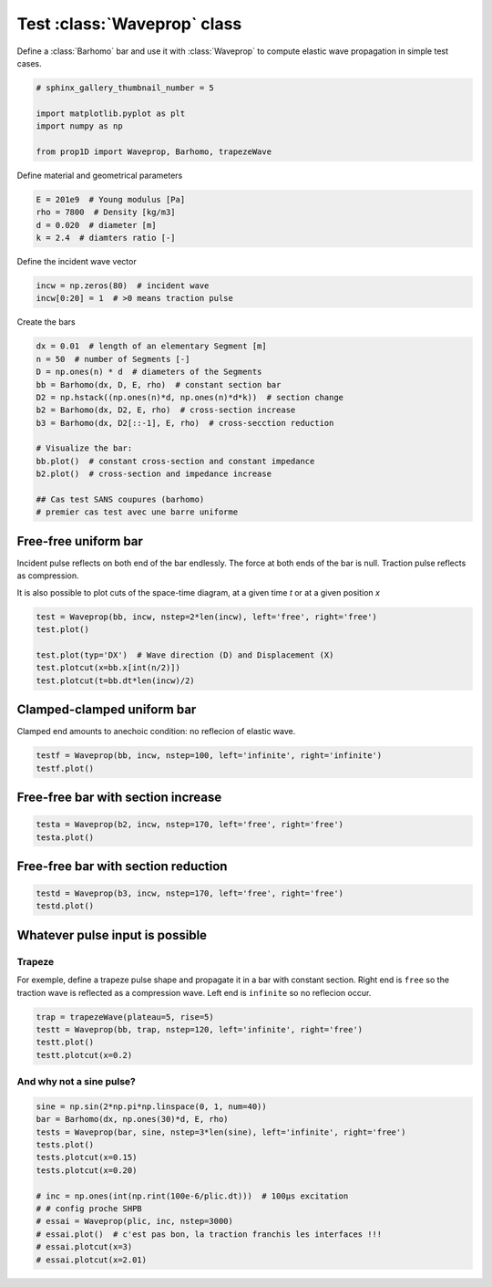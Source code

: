 
.. DO NOT EDIT.
.. THIS FILE WAS AUTOMATICALLY GENERATED BY SPHINX-GALLERY.
.. TO MAKE CHANGES, EDIT THE SOURCE PYTHON FILE:
.. "auto_examples/plot_0_Waveprop.py"
.. LINE NUMBERS ARE GIVEN BELOW.

.. only:: html

    .. note::
        :class: sphx-glr-download-link-note

        Click :ref:`here <sphx_glr_download_auto_examples_plot_0_Waveprop.py>`
        to download the full example code

.. rst-class:: sphx-glr-example-title

.. _sphx_glr_auto_examples_plot_0_Waveprop.py:


Test :class:`Waveprop` class
============================

Define a :class:`Barhomo` bar and use it with :class:`Waveprop` to compute
elastic wave propagation in simple test cases.

.. GENERATED FROM PYTHON SOURCE LINES 8-17

.. code-block:: default


    # sphinx_gallery_thumbnail_number = 5

    import matplotlib.pyplot as plt
    import numpy as np

    from prop1D import Waveprop, Barhomo, trapezeWave









.. GENERATED FROM PYTHON SOURCE LINES 18-19

Define material and geometrical parameters

.. GENERATED FROM PYTHON SOURCE LINES 19-24

.. code-block:: default

    E = 201e9  # Young modulus [Pa]
    rho = 7800  # Density [kg/m3]
    d = 0.020  # diameter [m]
    k = 2.4  # diamters ratio [-]








.. GENERATED FROM PYTHON SOURCE LINES 25-26

Define the incident wave vector

.. GENERATED FROM PYTHON SOURCE LINES 26-31

.. code-block:: default


    incw = np.zeros(80)  # incident wave
    incw[0:20] = 1  # >0 means traction pulse









.. GENERATED FROM PYTHON SOURCE LINES 32-33

Create the bars

.. GENERATED FROM PYTHON SOURCE LINES 33-48

.. code-block:: default

    dx = 0.01  # length of an elementary Segment [m]
    n = 50  # number of Segments [-]
    D = np.ones(n) * d  # diameters of the Segments
    bb = Barhomo(dx, D, E, rho)  # constant section bar
    D2 = np.hstack((np.ones(n)*d, np.ones(n)*d*k))  # section change 
    b2 = Barhomo(dx, D2, E, rho)  # cross-section increase
    b3 = Barhomo(dx, D2[::-1], E, rho)  # cross-secction reduction

    # Visualize the bar:
    bb.plot()  # constant cross-section and constant impedance
    b2.plot()  # cross-section and impedance increase

    ## Cas test SANS coupures (barhomo)
    # premier cas test avec une barre uniforme




.. rst-class:: sphx-glr-horizontal


    *

      .. image-sg:: /auto_examples/images/sphx_glr_plot_0_Waveprop_001.png
         :alt: plot 0 Waveprop
         :srcset: /auto_examples/images/sphx_glr_plot_0_Waveprop_001.png
         :class: sphx-glr-multi-img

    *

      .. image-sg:: /auto_examples/images/sphx_glr_plot_0_Waveprop_002.png
         :alt: plot 0 Waveprop
         :srcset: /auto_examples/images/sphx_glr_plot_0_Waveprop_002.png
         :class: sphx-glr-multi-img

    *

      .. image-sg:: /auto_examples/images/sphx_glr_plot_0_Waveprop_003.png
         :alt: plot 0 Waveprop
         :srcset: /auto_examples/images/sphx_glr_plot_0_Waveprop_003.png
         :class: sphx-glr-multi-img

    *

      .. image-sg:: /auto_examples/images/sphx_glr_plot_0_Waveprop_004.png
         :alt: plot 0 Waveprop
         :srcset: /auto_examples/images/sphx_glr_plot_0_Waveprop_004.png
         :class: sphx-glr-multi-img





.. GENERATED FROM PYTHON SOURCE LINES 49-56

Free-free uniform bar
---------------------
Incident pulse reflects on both end of the bar endlessly.
The force at both ends of the bar is null. Traction pulse reflects as compression.

It is also possible to plot cuts of the space-time diagram, at a given time `t`
or at a given position `x`

.. GENERATED FROM PYTHON SOURCE LINES 56-65

.. code-block:: default


    test = Waveprop(bb, incw, nstep=2*len(incw), left='free', right='free')
    test.plot()

    test.plot(typ='DX')  # Wave direction (D) and Displacement (X)
    test.plotcut(x=bb.x[int(n/2)])
    test.plotcut(t=bb.dt*len(incw)/2)





.. rst-class:: sphx-glr-horizontal


    *

      .. image-sg:: /auto_examples/images/sphx_glr_plot_0_Waveprop_005.png
         :alt: Force [N]
         :srcset: /auto_examples/images/sphx_glr_plot_0_Waveprop_005.png
         :class: sphx-glr-multi-img

    *

      .. image-sg:: /auto_examples/images/sphx_glr_plot_0_Waveprop_006.png
         :alt: Particule velocity [m/s]
         :srcset: /auto_examples/images/sphx_glr_plot_0_Waveprop_006.png
         :class: sphx-glr-multi-img

    *

      .. image-sg:: /auto_examples/images/sphx_glr_plot_0_Waveprop_007.png
         :alt: Wave direction (left or righ)
         :srcset: /auto_examples/images/sphx_glr_plot_0_Waveprop_007.png
         :class: sphx-glr-multi-img

    *

      .. image-sg:: /auto_examples/images/sphx_glr_plot_0_Waveprop_008.png
         :alt: Displacement [m]
         :srcset: /auto_examples/images/sphx_glr_plot_0_Waveprop_008.png
         :class: sphx-glr-multi-img

    *

      .. image-sg:: /auto_examples/images/sphx_glr_plot_0_Waveprop_009.png
         :alt: x=0.25 m
         :srcset: /auto_examples/images/sphx_glr_plot_0_Waveprop_009.png
         :class: sphx-glr-multi-img

    *

      .. image-sg:: /auto_examples/images/sphx_glr_plot_0_Waveprop_010.png
         :alt: t=7.87969e-05 s
         :srcset: /auto_examples/images/sphx_glr_plot_0_Waveprop_010.png
         :class: sphx-glr-multi-img


.. rst-class:: sphx-glr-script-out

 Out:

 .. code-block:: none

    this may not be a Barhete instance, no vertical lines to plot
    this may not be a Barhete instance, no vertical lines to plot
    this may not be a Barhete instance, no vertical lines to plot
    this may not be a Barhete instance, no vertical lines to plot




.. GENERATED FROM PYTHON SOURCE LINES 66-69

Clamped-clamped uniform bar
---------------------------
Clamped end amounts to anechoic condition: no reflecion of elastic wave.

.. GENERATED FROM PYTHON SOURCE LINES 69-72

.. code-block:: default

    testf = Waveprop(bb, incw, nstep=100, left='infinite', right='infinite')
    testf.plot()




.. rst-class:: sphx-glr-horizontal


    *

      .. image-sg:: /auto_examples/images/sphx_glr_plot_0_Waveprop_011.png
         :alt: Force [N]
         :srcset: /auto_examples/images/sphx_glr_plot_0_Waveprop_011.png
         :class: sphx-glr-multi-img

    *

      .. image-sg:: /auto_examples/images/sphx_glr_plot_0_Waveprop_012.png
         :alt: Particule velocity [m/s]
         :srcset: /auto_examples/images/sphx_glr_plot_0_Waveprop_012.png
         :class: sphx-glr-multi-img


.. rst-class:: sphx-glr-script-out

 Out:

 .. code-block:: none

    this may not be a Barhete instance, no vertical lines to plot
    this may not be a Barhete instance, no vertical lines to plot




.. GENERATED FROM PYTHON SOURCE LINES 73-75

Free-free bar with section increase
-----------------------------------

.. GENERATED FROM PYTHON SOURCE LINES 75-78

.. code-block:: default

    testa = Waveprop(b2, incw, nstep=170, left='free', right='free')
    testa.plot()




.. rst-class:: sphx-glr-horizontal


    *

      .. image-sg:: /auto_examples/images/sphx_glr_plot_0_Waveprop_013.png
         :alt: Force [N]
         :srcset: /auto_examples/images/sphx_glr_plot_0_Waveprop_013.png
         :class: sphx-glr-multi-img

    *

      .. image-sg:: /auto_examples/images/sphx_glr_plot_0_Waveprop_014.png
         :alt: Particule velocity [m/s]
         :srcset: /auto_examples/images/sphx_glr_plot_0_Waveprop_014.png
         :class: sphx-glr-multi-img


.. rst-class:: sphx-glr-script-out

 Out:

 .. code-block:: none

    this may not be a Barhete instance, no vertical lines to plot
    this may not be a Barhete instance, no vertical lines to plot




.. GENERATED FROM PYTHON SOURCE LINES 79-81

Free-free bar with section reduction
------------------------------------

.. GENERATED FROM PYTHON SOURCE LINES 81-85

.. code-block:: default

    testd = Waveprop(b3, incw, nstep=170, left='free', right='free')
    testd.plot()





.. rst-class:: sphx-glr-horizontal


    *

      .. image-sg:: /auto_examples/images/sphx_glr_plot_0_Waveprop_015.png
         :alt: Force [N]
         :srcset: /auto_examples/images/sphx_glr_plot_0_Waveprop_015.png
         :class: sphx-glr-multi-img

    *

      .. image-sg:: /auto_examples/images/sphx_glr_plot_0_Waveprop_016.png
         :alt: Particule velocity [m/s]
         :srcset: /auto_examples/images/sphx_glr_plot_0_Waveprop_016.png
         :class: sphx-glr-multi-img


.. rst-class:: sphx-glr-script-out

 Out:

 .. code-block:: none

    this may not be a Barhete instance, no vertical lines to plot
    this may not be a Barhete instance, no vertical lines to plot




.. GENERATED FROM PYTHON SOURCE LINES 86-93

Whatever pulse input is possible
--------------------------------
Trapeze
^^^^^^^
For exemple, define a trapeze pulse shape and propagate it in a bar with 
constant section. Right end is ``free`` so the traction wave is reflected as
a compression wave. Left end is ``infinite`` so no reflecion occur.

.. GENERATED FROM PYTHON SOURCE LINES 93-99

.. code-block:: default

    trap = trapezeWave(plateau=5, rise=5)
    testt = Waveprop(bb, trap, nstep=120, left='infinite', right='free')
    testt.plot()
    testt.plotcut(x=0.2)





.. rst-class:: sphx-glr-horizontal


    *

      .. image-sg:: /auto_examples/images/sphx_glr_plot_0_Waveprop_017.png
         :alt: Force [N]
         :srcset: /auto_examples/images/sphx_glr_plot_0_Waveprop_017.png
         :class: sphx-glr-multi-img

    *

      .. image-sg:: /auto_examples/images/sphx_glr_plot_0_Waveprop_018.png
         :alt: Particule velocity [m/s]
         :srcset: /auto_examples/images/sphx_glr_plot_0_Waveprop_018.png
         :class: sphx-glr-multi-img

    *

      .. image-sg:: /auto_examples/images/sphx_glr_plot_0_Waveprop_019.png
         :alt: x=0.2 m
         :srcset: /auto_examples/images/sphx_glr_plot_0_Waveprop_019.png
         :class: sphx-glr-multi-img


.. rst-class:: sphx-glr-script-out

 Out:

 .. code-block:: none

    this may not be a Barhete instance, no vertical lines to plot
    this may not be a Barhete instance, no vertical lines to plot




.. GENERATED FROM PYTHON SOURCE LINES 100-102

And why not a sine pulse?
^^^^^^^^^^^^^^^^^^^^^^^^^

.. GENERATED FROM PYTHON SOURCE LINES 102-117

.. code-block:: default


    sine = np.sin(2*np.pi*np.linspace(0, 1, num=40))
    bar = Barhomo(dx, np.ones(30)*d, E, rho)
    tests = Waveprop(bar, sine, nstep=3*len(sine), left='infinite', right='free')
    tests.plot()
    tests.plotcut(x=0.15)
    tests.plotcut(x=0.20)

    # inc = np.ones(int(np.rint(100e-6/plic.dt)))  # 100µs excitation
    # # config proche SHPB
    # essai = Waveprop(plic, inc, nstep=3000)
    # essai.plot()  # c'est pas bon, la traction franchis les interfaces !!!
    # essai.plotcut(x=3)
    # essai.plotcut(x=2.01)




.. rst-class:: sphx-glr-horizontal


    *

      .. image-sg:: /auto_examples/images/sphx_glr_plot_0_Waveprop_020.png
         :alt: Force [N]
         :srcset: /auto_examples/images/sphx_glr_plot_0_Waveprop_020.png
         :class: sphx-glr-multi-img

    *

      .. image-sg:: /auto_examples/images/sphx_glr_plot_0_Waveprop_021.png
         :alt: Particule velocity [m/s]
         :srcset: /auto_examples/images/sphx_glr_plot_0_Waveprop_021.png
         :class: sphx-glr-multi-img

    *

      .. image-sg:: /auto_examples/images/sphx_glr_plot_0_Waveprop_022.png
         :alt: x=0.15 m
         :srcset: /auto_examples/images/sphx_glr_plot_0_Waveprop_022.png
         :class: sphx-glr-multi-img

    *

      .. image-sg:: /auto_examples/images/sphx_glr_plot_0_Waveprop_023.png
         :alt: x=0.2 m
         :srcset: /auto_examples/images/sphx_glr_plot_0_Waveprop_023.png
         :class: sphx-glr-multi-img


.. rst-class:: sphx-glr-script-out

 Out:

 .. code-block:: none

    this may not be a Barhete instance, no vertical lines to plot
    this may not be a Barhete instance, no vertical lines to plot





.. rst-class:: sphx-glr-timing

   **Total running time of the script:** ( 0 minutes  7.816 seconds)


.. _sphx_glr_download_auto_examples_plot_0_Waveprop.py:


.. only :: html

 .. container:: sphx-glr-footer
    :class: sphx-glr-footer-example



  .. container:: sphx-glr-download sphx-glr-download-python

     :download:`Download Python source code: plot_0_Waveprop.py <plot_0_Waveprop.py>`



  .. container:: sphx-glr-download sphx-glr-download-jupyter

     :download:`Download Jupyter notebook: plot_0_Waveprop.ipynb <plot_0_Waveprop.ipynb>`


.. only:: html

 .. rst-class:: sphx-glr-signature

    `Gallery generated by Sphinx-Gallery <https://sphinx-gallery.github.io>`_

